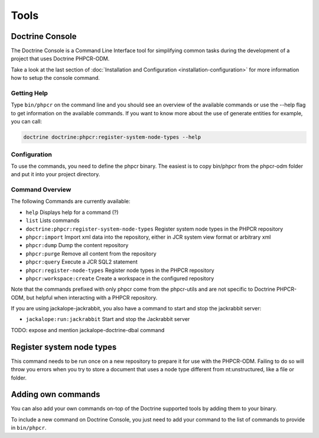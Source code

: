 Tools
=====

Doctrine Console
----------------

The Doctrine Console is a Command Line Interface tool for
simplifying common tasks during the development of a project that
uses Doctrine PHPCR-ODM.

Take a look at the last section of :doc:`Installation and Configuration <installation-configuration>` for more
information how to setup the console command.

Getting Help
~~~~~~~~~~~~

Type ``bin/phpcr`` on the command line and you should see an
overview of the available commands or use the --help flag to get
information on the available commands. If you want to know more
about the use of generate entities for example, you can call:

.. code-block:: php

    doctrine doctrine:phpcr:register-system-node-types --help

Configuration
~~~~~~~~~~~~~

To use the commands, you need to define the phpcr binary. The easiest is to copy
bin/phpcr from the phpcr-odm folder and put it into your project directory.

Command Overview
~~~~~~~~~~~~~~~~

The following Commands are currently available:


-  ``help`` Displays help for a command (?)
-  ``list`` Lists commands
-  ``doctrine:phpcr:register-system-node-types`` Register system node types in the PHPCR repository
-  ``phpcr:import``  Import xml data into the repository, either in JCR system view format or arbitrary xml
-  ``phpcr:dump`` Dump the content repository
-  ``phpcr:purge``  Remove all content from the repository
-  ``phpcr:query``  Execute a JCR SQL2 statement
-  ``phpcr:register-node-types``  Register node types in the PHPCR repository
-  ``phpcr:workspace:create``  Create a workspace in the configured repository

Note that the commands prefixed with only phpcr come from the phpcr-utils and are not
specific to Doctrine PHPCR-ODM, but helpful when interacting with a PHPCR repository.

If you are using jackalope-jackrabbit, you also have a command to start and stop the
jackrabbit server:

-  ``jackalope:run:jackrabbit``  Start and stop the Jackrabbit server

TODO: expose and mention jackalope-doctrine-dbal command

Register system node types
--------------------------

This command needs to be run once on a new repository to prepare it for use with the PHPCR-ODM.
Failing to do so will throw you errors when you try to store a document that uses a node type
different from nt:unstructured, like a file or folder.

..
    TODO: would be nice to provide this as well

    Convert Mapping Information
    ---------------------------

    Convert mapping information between supported formats.

    This is an **execute one-time** command. It should not be necessary for
    you to call this method multiple times, escpecially when using the ``--from-database``
    flag.

    Converting an existing database schema into mapping files only solves about 70-80%
    of the necessary mapping information. Additionally the detection from an existing
    database cannot detect inverse associations, inheritance types,
    entities with foreign keys as primary keys and many of the
    semantical operations on associations such as cascade.

    .. note::

        There is no need to convert YAML or XML mapping files to annotations
        every time you make changes. All mapping drivers are first class citizens
        in Doctrine 2 and can be used as runtime mapping for the ORM. See the
        docs on XML and YAML Mapping for an example how to register this metadata
        drivers as primary mapping source.

    To convert some mapping information between the various supported
    formats you can use the ``ClassMetadataExporter`` to get exporter
    instances for the different formats:

    .. code-block:: php

        <?php
        $cme = new \Doctrine\ORM\Tools\Export\ClassMetadataExporter();

    Once you have a instance you can use it to get an exporter. For
    example, the yml exporter:

    .. code-block:: php

        <?php
        $exporter = $cme->getExporter('yml', '/path/to/export/yml');

    Now you can export some ``ClassMetadata`` instances:

    .. code-block:: php

        <?php
        $classes = array(
          $em->getClassMetadata('Entities\User'),
          $em->getClassMetadata('Entities\Profile')
        );
        $exporter->setMetadata($classes);
        $exporter->export();

    This functionality is also available from the command line to
    convert your loaded mapping information to another format. The
    ``orm:convert-mapping`` command accepts two arguments, the type to
    convert to and the path to generate it:

    .. code-block:: php

        $ php doctrine orm:convert-mapping xml /path/to/mapping-path-converted-to-xml


Adding own commands
-------------------

You can also add your own commands on-top of the Doctrine supported
tools by adding them to your binary.

To include a new command on Doctrine Console, you just need to add your command to the list
of commands to provide in ``bin/phpcr``.
